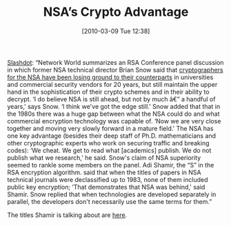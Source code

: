#+TITLE: NSA’s Crypto Advantage
#+POSTID: 86
#+DATE: [2010-03-09 Tue 12:38]
#+OPTIONS: toc:nil num:nil todo:nil pri:nil tags:nil ^:nil TeX:nil
#+CATEGORY: cryptography
#+TAGS: cryptography, nsa

[[http://news.slashdot.org/story/10/03/09/0158205/NSA-Still-Ahead-In-Crypto-But-Not-By-Much][Slashdot]]: “Network World summarizes an RSA Conference panel discussion in which former NSA technical director Brian Snow said that [[http://www.networkworld.com/news/2010/030410-rsa-cloud-security-warning.html][cryptographers for the NSA have been losing ground to their counterparts]] in universities and commercial security vendors for 20 years, but still maintain the upper hand in the sophistication of their crypto schemes and in their ability to decrypt. ‘I do believe NSA is still ahead, but not by much â€” a handful of years,' says Snow. ‘I think we've got the edge still.' Snow added that that in the 1980s there was a huge gap between what the NSA could do and what commercial encryption technology was capable of. ‘Now we are very close together and moving very slowly forward in a mature field.' The NSA has one key advantage (besides their deep staff of Ph.D. mathematicians and other cryptographic experts who work on securing traffic and breaking codes): ‘We cheat. We get to read what [academics] publish. We do not publish what we research,' he said. Snow's claim of NSA superiority seemed to rankle some members on the panel. Adi Shamir, the “S” in the RSA encryption algorithm. said that when the titles of papers in NSA technical journals were declassified up to 1983, none of them included public key encryption; ‘That demonstrates that NSA was behind,' said Shamir. Snow replied that when technologies are developed separately in parallel, the developers don't necessarily use the same terms for them.”

The titles Shamir is talking about are [[http://www.thememoryhole.org/nsa/bibs.htm][here]].




